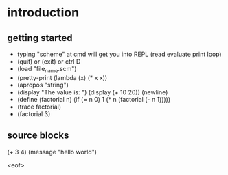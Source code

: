 * introduction
** getting started
- typing "scheme" at cmd will get you into REPL (read evaluate print loop)
- (quit) or (exit) or ctrl D
- (load "file_name.scm")
- (pretty-print (lambda (x) (* x x))
- (apropos "string")
- (display "The value is: ") (display (+ 10 20)) (newline)
- (define (factorial n) (if (= n 0) 1 (* n (factorial (- n 1)))))
- (trace factorial)
- (factorial 3)
** source blocks 
#+begin-src mit-scheme
(+ 3 4)
(message "hello world")
#+end_src
<eof>
